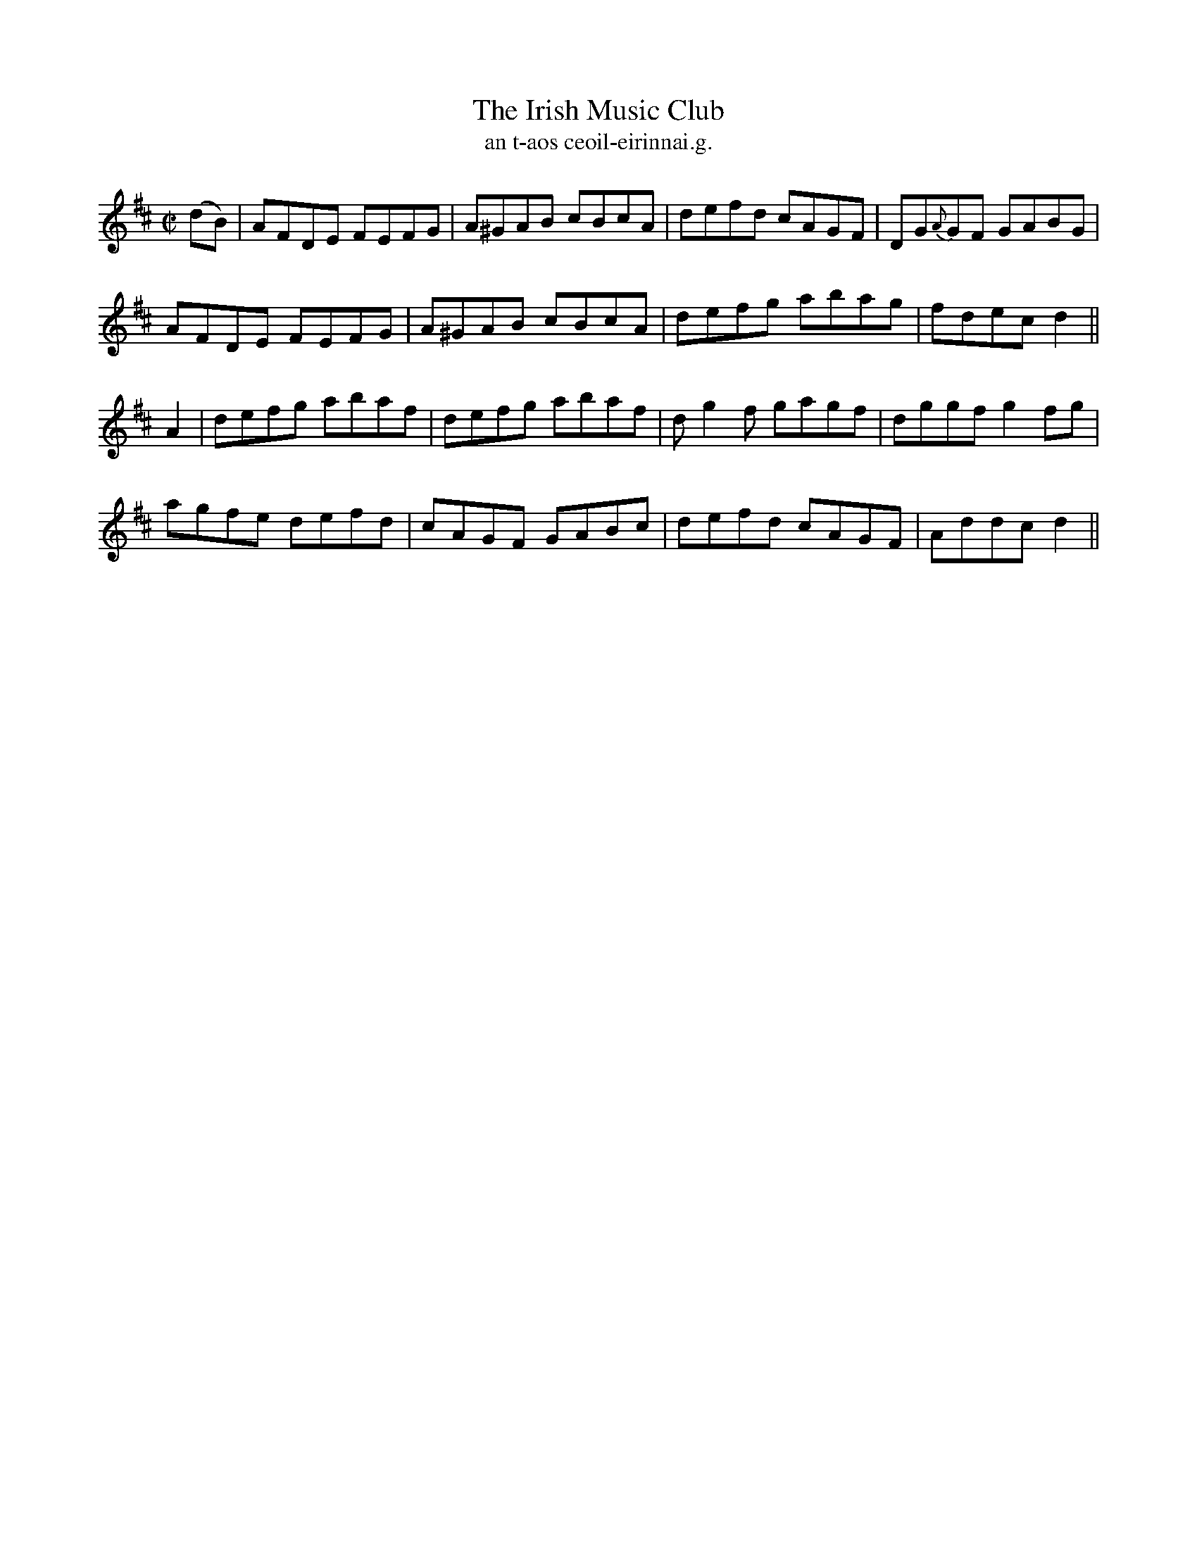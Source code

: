 X:1498
T:Irish Music Club, The
R:reel
N:"collected from Cronin"
B:"O'Neill's Dance Music of Ireland, 1498"
T: an t-aos ceoil-eirinnai.g.
M:C|
L:1/8
K:D
(dB)|AFDE FEFG|A^GAB cBcA|defd cAGF|DG{A}GF GABG|
AFDE FEFG|A^GAB cBcA|defg abag|fdec d2||
A2|defg abaf|defg abaf|dg2f gagf|dggf g2 fg|
agfe defd|cAGF GABc|defd cAGF|Addc d2||
